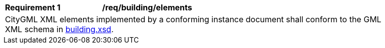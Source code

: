 [[req_building_elements]]
[width="90%",cols="2,6"]
|===
^|*Requirement  {counter:req-id}* |*/req/building/elements*
2+|CityGML XML elements implemented by a conforming instance document shall conform to the GML XML schema in http://schemas.opengis.net/citygml/building/3.0/building.xsd[building.xsd^].
|===
